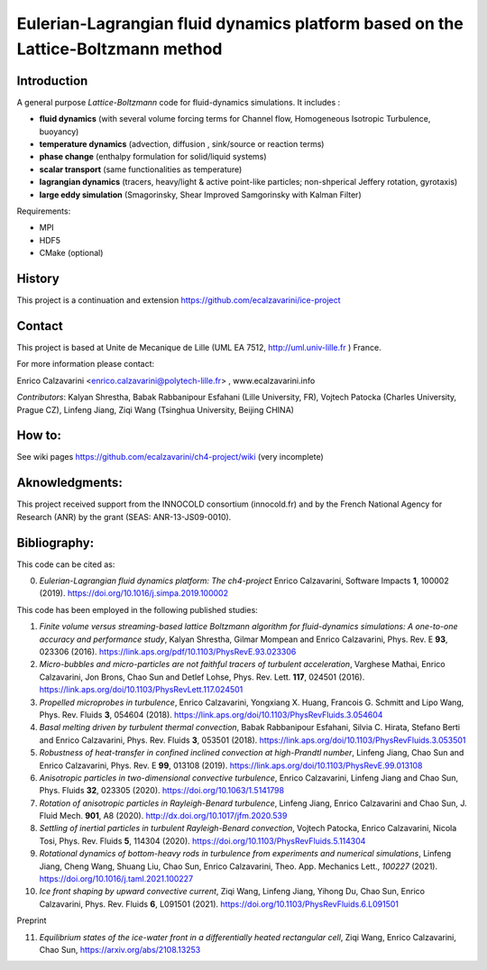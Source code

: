 ==========================
Eulerian-Lagrangian fluid dynamics platform based on the Lattice-Boltzmann method
==========================
.. image:: figs/passive-scalar.jpg
  :width: 300
  :alt: visualization of the dissipation field of a passive scalar in turbulence

Introduction
============

A general purpose *Lattice-Boltzmann* code for fluid-dynamics simulations. It includes :

- **fluid dynamics**  (with several volume forcing terms for Channel flow, Homogeneous Isotropic Turbulence, buoyancy)
- **temperature dynamics** (advection, diffusion , sink/source or reaction terms)
- **phase change** (enthalpy formulation for solid/liquid systems)
- **scalar transport** (same functionalities as temperature)
- **lagrangian dynamics** (tracers, heavy/light & active  point-like particles; non-shperical Jeffery rotation, gyrotaxis)
- **large eddy simulation** (Smagorinsky, Shear Improved Samgorinsky with Kalman Filter)

Requirements:

- MPI
- HDF5
- CMake (optional)

History
=======

This project is a continuation and extension https://github.com/ecalzavarini/ice-project

Contact
=======
This project is based at Unite de Mecanique de Lille (UML EA 7512, http://uml.univ-lille.fr ) France.

For more information please contact:

Enrico Calzavarini <enrico.calzavarini@polytech-lille.fr> , www.ecalzavarini.info

*Contributors*: Kalyan Shrestha, Babak Rabbanipour Esfahani (Lille University, FR), Vojtech Patocka (Charles University, Prague CZ), Linfeng Jiang, Ziqi Wang (Tsinghua University, Beijing CHINA)


How to:
======
See wiki pages https://github.com/ecalzavarini/ch4-project/wiki (very incomplete)

Aknowledgments:
======
This project received support from the INNOCOLD consortium (innocold.fr) and by the French National Agency for Research (ANR) by the grant (SEAS: ANR-13-JS09-0010).

Bibliography:
======
This code can be cited as:

0) *Eulerian-Lagrangian fluid dynamics platform: The ch4-project* Enrico Calzavarini, Software Impacts **1**, 100002 (2019).
   https://doi.org/10.1016/j.simpa.2019.100002

This code has been employed in the following published studies:

1) *Finite volume versus streaming-based lattice Boltzmann algorithm for fluid-dynamics simulations: A one-to-one accuracy and performance study*, Kalyan Shrestha, Gilmar Mompean and Enrico Calzavarini, Phys. Rev. E **93**, 023306 (2016).
   https://link.aps.org/pdf/10.1103/PhysRevE.93.023306

2) *Micro-bubbles and micro-particles are not faithful tracers of turbulent acceleration*, Varghese Mathai, Enrico Calzavarini,  Jon Brons, Chao Sun and Detlef Lohse, Phys. Rev. Lett. **117**, 024501 (2016).
   https://link.aps.org/doi/10.1103/PhysRevLett.117.024501

3) *Propelled microprobes in turbulence*, Enrico Calzavarini, Yongxiang X. Huang, Francois G. Schmitt and Lipo Wang, Phys. Rev. Fluids **3**, 054604 (2018).
   https://link.aps.org/doi/10.1103/PhysRevFluids.3.054604

4) *Basal melting driven by turbulent thermal convection*, Babak Rabbanipour Esfahani, Silvia C. Hirata, Stefano Berti and Enrico Calzavarini, Phys. Rev. Fluids **3**, 053501 (2018).
   https://link.aps.org/doi/10.1103/PhysRevFluids.3.053501

5) *Robustness of heat-transfer in confined inclined convection at high-Prandtl number*, Linfeng Jiang, Chao Sun and Enrico Calzavarini, Phys. Rev. E **99**, 013108 (2019).
   https://link.aps.org/doi/10.1103/PhysRevE.99.013108

6) *Anisotropic particles in two-dimensional convective turbulence*, Enrico Calzavarini, Linfeng Jiang and Chao Sun, Phys. Fluids **32**, 023305 (2020).
   https://doi.org/10.1063/1.5141798

7) *Rotation of anisotropic particles in Rayleigh-Benard turbulence*,  Linfeng Jiang, Enrico Calzavarini and Chao Sun, J. Fluid Mech. **901**, A8 (2020).
   http://dx.doi.org/10.1017/jfm.2020.539

8) *Settling of inertial particles in turbulent Rayleigh-Benard convection*, Vojtech Patocka, Enrico Calzavarini, Nicola Tosi, Phys. Rev. Fluids **5**, 114304 (2020).
   https://doi.org/10.1103/PhysRevFluids.5.114304

9) *Rotational dynamics of bottom-heavy rods in turbulence from experiments and numerical simulations*, Linfeng Jiang, Cheng Wang, Shuang Liu, Chao Sun, Enrico Calzavarini, Theo. App. Mechanics Lett., *100227* (2021).
   https://doi.org/10.1016/j.taml.2021.100227

10) *Ice front shaping by upward convective current*, Ziqi Wang, Linfeng Jiang, Yihong Du, Chao Sun, Enrico Calzavarini, Phys. Rev. Fluids **6**, L091501 (2021). https://doi.org/10.1103/PhysRevFluids.6.L091501

Preprint

11) *Equilibrium states of the ice-water front in a differentially heated rectangular cell*, Ziqi Wang, Enrico Calzavarini, Chao Sun, https://arxiv.org/abs/2108.13253

